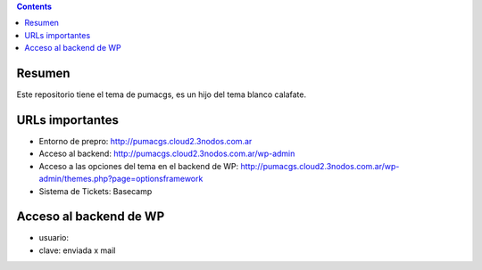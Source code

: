 .. image:: http://www.3nodos.com.ar/static/firma/firma3nodos.png
   :target: http://www.3nodos.com.ar

.. contents::

Resumen
=======

Este repositorio tiene el tema de pumacgs, es un hijo del tema blanco calafate.

URLs importantes
================

* Entorno de prepro: http://pumacgs.cloud2.3nodos.com.ar
* Acceso al backend: http://pumacgs.cloud2.3nodos.com.ar/wp-admin
* Acceso a las opciones del tema en el backend de WP: http://pumacgs.cloud2.3nodos.com.ar/wp-admin/themes.php?page=optionsframework
* Sistema de Tickets: Basecamp

Acceso al backend de WP
=======================

* usuario: 
* clave: enviada x mail


